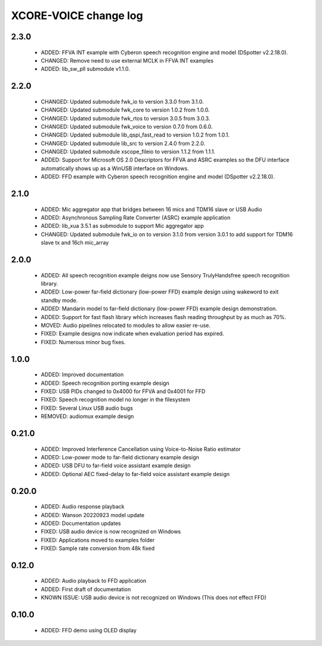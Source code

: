 XCORE-VOICE change log
======================

2.3.0
-----

  * ADDED: FFVA INT example with Cyberon speech recognition engine and model
    (DSpotter v2.2.18.0).
  * CHANGED: Remove need to use external MCLK in FFVA INT examples
  * ADDED: lib_sw_pll submodule v1.1.0.

2.2.0
-----

  * CHANGED: Updated submodule fwk_io to version 3.3.0 from 3.1.0.
  * CHANGED: Updated submodule fwk_core to version 1.0.2 from 1.0.0.
  * CHANGED: Updated submodule fwk_rtos to version 3.0.5 from 3.0.3.
  * CHANGED: Updated submodule fwk_voice to version 0.7.0 from 0.6.0.
  * CHANGED: Updated submodule lib_qspi_fast_read to version 1.0.2 from 1.0.1.
  * CHANGED: Updated submodule lib_src to version 2.4.0 from 2.2.0.
  * CHANGED: Updated submodule xscope_fileio to version 1.1.2 from 1.1.1.
  * ADDED: Support for Microsoft OS 2.0 Descriptors for FFVA and ASRC examples
    so the DFU interface automatically shows up as a WinUSB interface on
    Windows.
  * ADDED: FFD example with Cyberon speech recognition engine and model
    (DSpotter v2.2.18.0).

2.1.0
-----

  * ADDED: Mic aggregator app that bridges between 16 mics and TDM16 slave or
    USB Audio
  * ADDED: Asynchronous Sampling Rate Converter (ASRC) example application
  * ADDED: lib_xua 3.5.1 as submodule to support Mic aggregator app
  * CHANGED: Updated submodule fwk_io on to version 3.1.0 from version 3.0.1 to
    add support for TDM16 slave tx and 16ch mic_array

2.0.0
-----

  * ADDED: All speech recognition example deigns now use Sensory TrulyHandsfree
    speech recognition library.
  * ADDED: Low-power far-field dictionary (low-power FFD) example design using
    wakeword to exit standby mode.
  * ADDED: Mandarin model to far-field dictionary (low-power FFD) example design
    demonstration.
  * ADDED: Support for fast flash library which increases flash reading
    throughput by as much as 70%.
  * MOVED: Audio pipelines relocated to modules to allow easier re-use.
  * FIXED: Example designs now indicate when evaluation period has expired.
  * FIXED: Numerous minor bug fixes.

1.0.0
-----

  * ADDED: Improved documentation
  * ADDED: Speech recognition porting example design
  * FIXED: USB PIDs changed to 0x4000 for FFVA and 0x4001 for FFD
  * FIXED: Speech recognition model no longer in the filesystem
  * FIXED: Several Linux USB audio bugs
  * REMOVED: audiomux example design

0.21.0
------

  * ADDED: Improved Interference Cancellation using Voice-to-Noise Ratio
    estimator
  * ADDED: Low-power mode to far-field dictionary example design
  * ADDED: USB DFU to far-field voice assistant example design
  * ADDED: Optional AEC fixed-delay to far-field voice assistant example design

0.20.0
------

  * ADDED: Audio response playback
  * ADDED: Wanson 20220923 model update
  * ADDED: Documentation updates
  * FIXED: USB audio device is now recognized on Windows
  * FIXED: Applications moved to examples folder
  * FIXED: Sample rate conversion from 48k fixed

0.12.0
------

  * ADDED: Audio playback to FFD application
  * ADDED: First draft of documentation
  * KNOWN ISSUE: USB audio device is not recognized on Windows  (This does not
    effect FFD)

0.10.0
------

  * ADDED: FFD demo using OLED display

